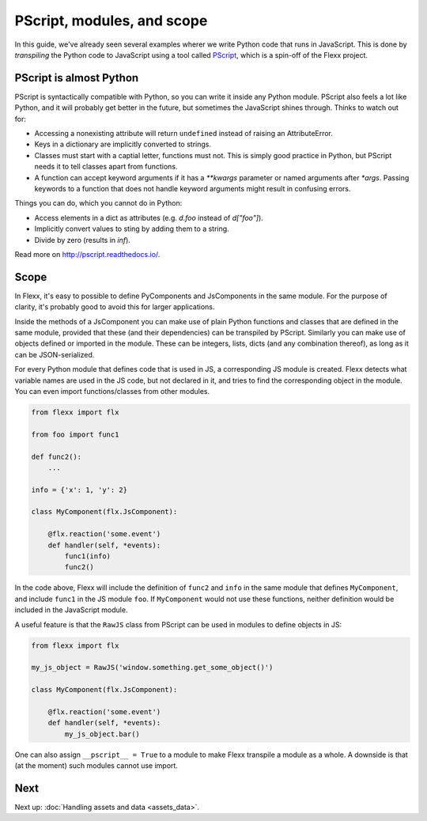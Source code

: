 ---------------------------
PScript, modules, and scope
---------------------------

In this guide, we've already seen several examples wherer we write Python
code that runs in JavaScript. This is done by *transpiling* the Python code
to JavaScript using a tool called `PScript <http://pscript.readthedocs.io>`_,
which is a spin-off of the Flexx project.


PScript is almost Python
------------------------

PScript is syntactically compatible with Python, so you can write it inside
any Python module. PScript also feels a lot like Python, and it will probably
get better in the future, but sometimes the JavaScript shines through.
Thinks to watch out for:

* Accessing a nonexisting attribute will return ``undefined`` instead of
  raising an AttributeError.
* Keys in a dictionary are implicitly converted to strings.
* Classes must start with a captial letter, functions must not. This
  is simply good practice in Python, but PScript needs it to tell
  classes apart from functions.
* A function can accept keyword arguments if it has a `**kwargs` parameter or
  named arguments after `*args`. Passing keywords to a function that does not
  handle keyword arguments might result in confusing errors.

Things you can do, which you cannot do in Python:

* Access elements in a dict as attributes (e.g. `d.foo` instead of `d["foo"]`).
* Implicitly convert values to sting by adding them to a string.
* Divide by zero (results in `inf`).

Read more on http://pscript.readthedocs.io/.


Scope
-----

In Flexx, it's easy to possible to define PyComponents and JsComponents
in the same module. For the purpose of clarity, it's probably good to
avoid this for larger applications.

Inside the methods of a JsComponent you can make use of plain Python
functions and classes that are defined in the same module, provided
that these (and their dependencies) can be transpiled by PScript.
Similarly you can make use of objects defined or imported in the module.
These can be integers, lists, dicts (and any combination thereof), as
long as it can be JSON-serialized.

For every Python module that defines code that is used in JS, a corresponding
JS module is created. Flexx detects what variable names are used in the JS
code, but not declared in it, and tries to find the corresponding object in
the module. You can even import functions/classes from other modules.

.. code-block:: py

    from flexx import flx

    from foo import func1

    def func2():
        ...

    info = {'x': 1, 'y': 2}

    class MyComponent(flx.JsComponent):

        @flx.reaction('some.event')
        def handler(self, *events):
            func1(info)
            func2()

In the code above, Flexx will include the definition of ``func2`` and
``info`` in the same module that defines ``MyComponent``, and include
``func1`` in the JS module ``foo``. If ``MyComponent`` would not use these
functions, neither definition would be included in the JavaScript module.

A useful feature is that the ``RawJS`` class from PScript can be used
in modules to define objects in JS:

.. code-block:: py

    from flexx import flx

    my_js_object = RawJS('window.something.get_some_object()')

    class MyComponent(flx.JsComponent):

        @flx.reaction('some.event')
        def handler(self, *events):
            my_js_object.bar()

One can also assign ``__pscript__ = True`` to a module to make Flexx
transpile a module as a whole. A downside is that (at the moment) such
modules cannot use import.


Next
----


Next up: :doc:`Handling assets and data <assets_data>`.
